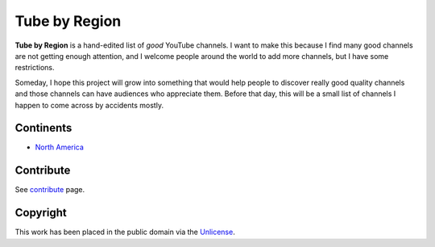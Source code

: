 ==============
Tube by Region
==============

**Tube by Region** is a hand-edited list of *good* YouTube channels. I want to make this because I find many good channels are not getting enough attention, and I welcome people around the world to add more channels, but I have some restrictions.

Someday, I hope this project will grow into something that would help people to discover really good quality channels and those channels can have audiences who appreciate them. Before that day, this will be a small list of channels I happen to come across by accidents mostly. 


Continents
==========

* `North America`_

.. _North America: NorthAmerica/


Contribute
==========

See contribute_ page.

.. _contribute: CONTRIBUTE.rst


Copyright
=========

This work has been placed in the public domain via the Unlicense_.

.. _Unlicense: UNLICENSE
